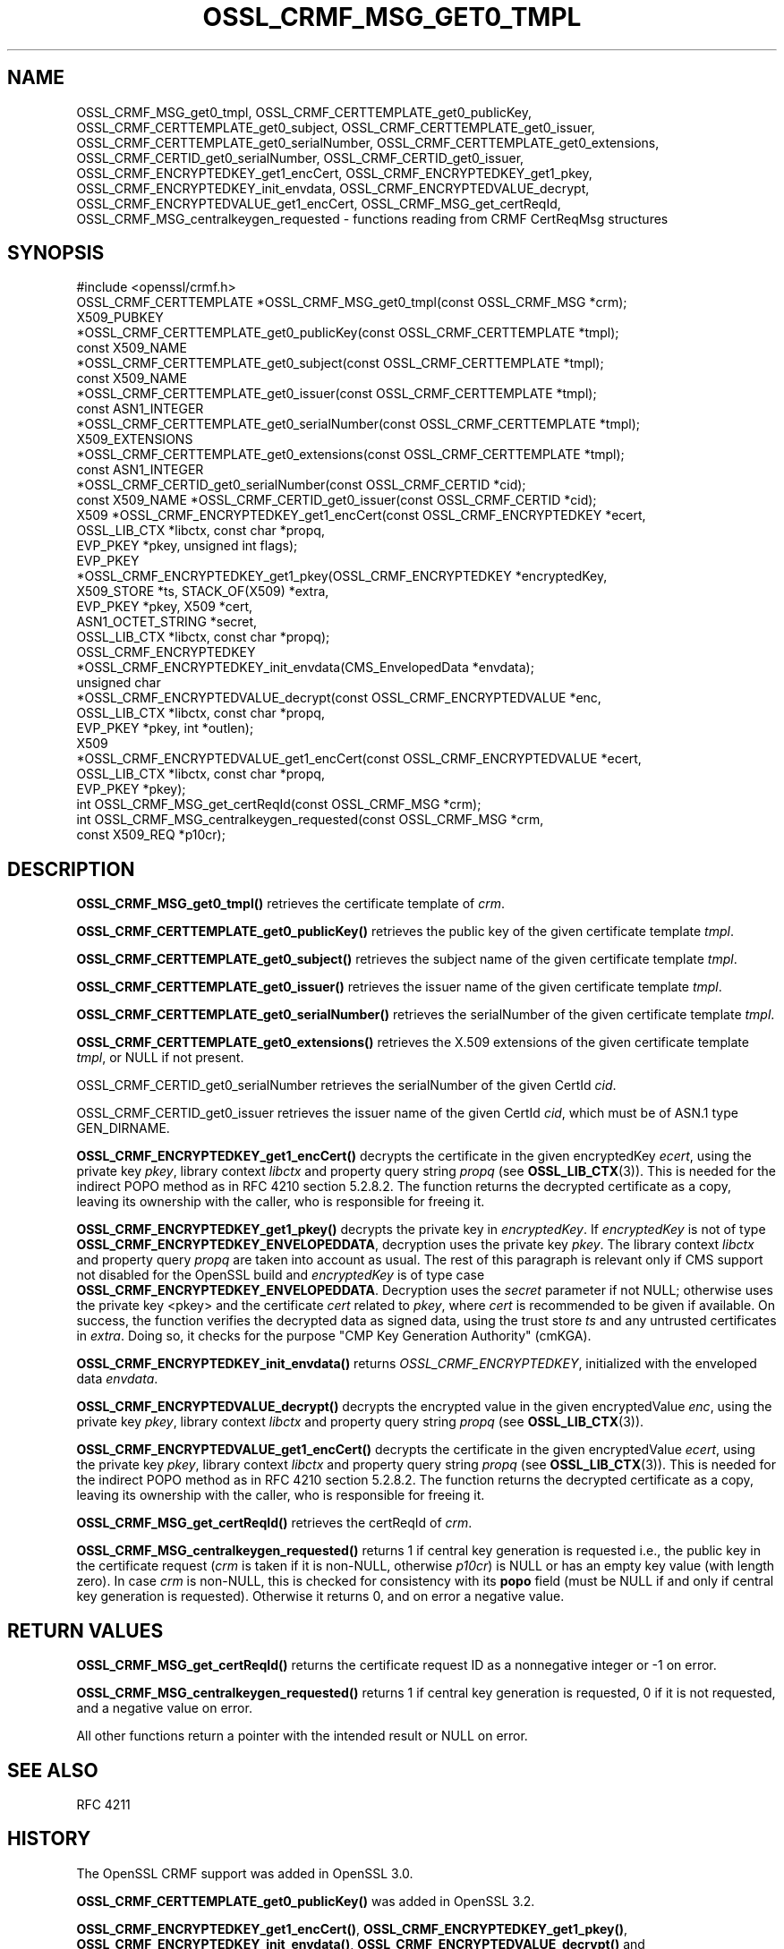 .\" -*- mode: troff; coding: utf-8 -*-
.\" Automatically generated by Pod::Man 5.0102 (Pod::Simple 3.45)
.\"
.\" Standard preamble:
.\" ========================================================================
.de Sp \" Vertical space (when we can't use .PP)
.if t .sp .5v
.if n .sp
..
.de Vb \" Begin verbatim text
.ft CW
.nf
.ne \\$1
..
.de Ve \" End verbatim text
.ft R
.fi
..
.\" \*(C` and \*(C' are quotes in nroff, nothing in troff, for use with C<>.
.ie n \{\
.    ds C` ""
.    ds C' ""
'br\}
.el\{\
.    ds C`
.    ds C'
'br\}
.\"
.\" Escape single quotes in literal strings from groff's Unicode transform.
.ie \n(.g .ds Aq \(aq
.el       .ds Aq '
.\"
.\" If the F register is >0, we'll generate index entries on stderr for
.\" titles (.TH), headers (.SH), subsections (.SS), items (.Ip), and index
.\" entries marked with X<> in POD.  Of course, you'll have to process the
.\" output yourself in some meaningful fashion.
.\"
.\" Avoid warning from groff about undefined register 'F'.
.de IX
..
.nr rF 0
.if \n(.g .if rF .nr rF 1
.if (\n(rF:(\n(.g==0)) \{\
.    if \nF \{\
.        de IX
.        tm Index:\\$1\t\\n%\t"\\$2"
..
.        if !\nF==2 \{\
.            nr % 0
.            nr F 2
.        \}
.    \}
.\}
.rr rF
.\" ========================================================================
.\"
.IX Title "OSSL_CRMF_MSG_GET0_TMPL 3ossl"
.TH OSSL_CRMF_MSG_GET0_TMPL 3ossl 2025-09-16 3.5.3 OpenSSL
.\" For nroff, turn off justification.  Always turn off hyphenation; it makes
.\" way too many mistakes in technical documents.
.if n .ad l
.nh
.SH NAME
OSSL_CRMF_MSG_get0_tmpl,
OSSL_CRMF_CERTTEMPLATE_get0_publicKey,
OSSL_CRMF_CERTTEMPLATE_get0_subject,
OSSL_CRMF_CERTTEMPLATE_get0_issuer,
OSSL_CRMF_CERTTEMPLATE_get0_serialNumber,
OSSL_CRMF_CERTTEMPLATE_get0_extensions,
OSSL_CRMF_CERTID_get0_serialNumber,
OSSL_CRMF_CERTID_get0_issuer,
OSSL_CRMF_ENCRYPTEDKEY_get1_encCert,
OSSL_CRMF_ENCRYPTEDKEY_get1_pkey,
OSSL_CRMF_ENCRYPTEDKEY_init_envdata,
OSSL_CRMF_ENCRYPTEDVALUE_decrypt,
OSSL_CRMF_ENCRYPTEDVALUE_get1_encCert,
OSSL_CRMF_MSG_get_certReqId,
OSSL_CRMF_MSG_centralkeygen_requested
\&\- functions reading from CRMF CertReqMsg structures
.SH SYNOPSIS
.IX Header "SYNOPSIS"
.Vb 1
\& #include <openssl/crmf.h>
\&
\& OSSL_CRMF_CERTTEMPLATE *OSSL_CRMF_MSG_get0_tmpl(const OSSL_CRMF_MSG *crm);
\& X509_PUBKEY
\& *OSSL_CRMF_CERTTEMPLATE_get0_publicKey(const OSSL_CRMF_CERTTEMPLATE *tmpl);
\& const X509_NAME
\& *OSSL_CRMF_CERTTEMPLATE_get0_subject(const OSSL_CRMF_CERTTEMPLATE *tmpl);
\& const X509_NAME
\& *OSSL_CRMF_CERTTEMPLATE_get0_issuer(const OSSL_CRMF_CERTTEMPLATE *tmpl);
\& const ASN1_INTEGER
\& *OSSL_CRMF_CERTTEMPLATE_get0_serialNumber(const OSSL_CRMF_CERTTEMPLATE *tmpl);
\& X509_EXTENSIONS
\& *OSSL_CRMF_CERTTEMPLATE_get0_extensions(const OSSL_CRMF_CERTTEMPLATE *tmpl);
\&
\& const ASN1_INTEGER
\& *OSSL_CRMF_CERTID_get0_serialNumber(const OSSL_CRMF_CERTID *cid);
\& const X509_NAME *OSSL_CRMF_CERTID_get0_issuer(const OSSL_CRMF_CERTID *cid);
\&
\& X509 *OSSL_CRMF_ENCRYPTEDKEY_get1_encCert(const OSSL_CRMF_ENCRYPTEDKEY *ecert,
\&                                           OSSL_LIB_CTX *libctx, const char *propq,
\&                                           EVP_PKEY *pkey, unsigned int flags);
\& EVP_PKEY
\& *OSSL_CRMF_ENCRYPTEDKEY_get1_pkey(OSSL_CRMF_ENCRYPTEDKEY *encryptedKey,
\&                                   X509_STORE *ts, STACK_OF(X509) *extra,
\&                                   EVP_PKEY *pkey, X509 *cert,
\&                                   ASN1_OCTET_STRING *secret,
\&                                   OSSL_LIB_CTX *libctx, const char *propq);
\& OSSL_CRMF_ENCRYPTEDKEY
\& *OSSL_CRMF_ENCRYPTEDKEY_init_envdata(CMS_EnvelopedData *envdata);
\&
\& unsigned char
\& *OSSL_CRMF_ENCRYPTEDVALUE_decrypt(const OSSL_CRMF_ENCRYPTEDVALUE *enc,
\&                                   OSSL_LIB_CTX *libctx, const char *propq,
\&                                   EVP_PKEY *pkey, int *outlen);
\& X509
\& *OSSL_CRMF_ENCRYPTEDVALUE_get1_encCert(const OSSL_CRMF_ENCRYPTEDVALUE *ecert,
\&                                        OSSL_LIB_CTX *libctx, const char *propq,
\&                                        EVP_PKEY *pkey);
\&
\& int OSSL_CRMF_MSG_get_certReqId(const OSSL_CRMF_MSG *crm);
\& int OSSL_CRMF_MSG_centralkeygen_requested(const OSSL_CRMF_MSG *crm,
\&                                           const X509_REQ *p10cr);
.Ve
.SH DESCRIPTION
.IX Header "DESCRIPTION"
\&\fBOSSL_CRMF_MSG_get0_tmpl()\fR retrieves the certificate template of \fIcrm\fR.
.PP
\&\fBOSSL_CRMF_CERTTEMPLATE_get0_publicKey()\fR retrieves the public key of the
given certificate template \fItmpl\fR.
.PP
\&\fBOSSL_CRMF_CERTTEMPLATE_get0_subject()\fR retrieves the subject name of the
given certificate template \fItmpl\fR.
.PP
\&\fBOSSL_CRMF_CERTTEMPLATE_get0_issuer()\fR retrieves the issuer name of the
given certificate template \fItmpl\fR.
.PP
\&\fBOSSL_CRMF_CERTTEMPLATE_get0_serialNumber()\fR retrieves the serialNumber of the
given certificate template \fItmpl\fR.
.PP
\&\fBOSSL_CRMF_CERTTEMPLATE_get0_extensions()\fR retrieves the X.509 extensions
of the given certificate template \fItmpl\fR, or NULL if not present.
.PP
OSSL_CRMF_CERTID_get0_serialNumber retrieves the serialNumber
of the given CertId \fIcid\fR.
.PP
OSSL_CRMF_CERTID_get0_issuer retrieves the issuer name
of the given CertId \fIcid\fR, which must be of ASN.1 type GEN_DIRNAME.
.PP
\&\fBOSSL_CRMF_ENCRYPTEDKEY_get1_encCert()\fR decrypts the certificate in the given
encryptedKey \fIecert\fR, using the private key \fIpkey\fR, library context
\&\fIlibctx\fR and property query string \fIpropq\fR (see \fBOSSL_LIB_CTX\fR\|(3)).
This is needed for the indirect POPO method as in RFC 4210 section 5.2.8.2.
The function returns the decrypted certificate as a copy, leaving its ownership
with the caller, who is responsible for freeing it.
.PP
\&\fBOSSL_CRMF_ENCRYPTEDKEY_get1_pkey()\fR decrypts the private key in \fIencryptedKey\fR.
If \fIencryptedKey\fR is not of type \fBOSSL_CRMF_ENCRYPTEDKEY_ENVELOPEDDATA\fR,
decryption uses the private key \fIpkey\fR.
The library context \fIlibctx\fR and property query \fIpropq\fR are taken into account as usual.
The rest of this paragraph is relevant only if CMS support not disabled for the OpenSSL build
and \fIencryptedKey\fR is of type case \fBOSSL_CRMF_ENCRYPTEDKEY_ENVELOPEDDATA\fR.
Decryption uses the \fIsecret\fR parameter if not NULL;
otherwise uses the private key <pkey> and the certificate \fIcert\fR 
related to \fIpkey\fR, where \fIcert\fR is recommended to be given if available.
On success, the function verifies the decrypted data as signed data,
using the trust store \fIts\fR and any untrusted certificates in \fIextra\fR.
Doing so, it checks for the purpose "CMP Key Generation Authority" (cmKGA).
.PP
\&\fBOSSL_CRMF_ENCRYPTEDKEY_init_envdata()\fR returns \fIOSSL_CRMF_ENCRYPTEDKEY\fR, initialized with
the enveloped data \fIenvdata\fR.
.PP
\&\fBOSSL_CRMF_ENCRYPTEDVALUE_decrypt()\fR decrypts the encrypted value in the given
encryptedValue \fIenc\fR, using the private key \fIpkey\fR, library context
\&\fIlibctx\fR and property query string \fIpropq\fR (see \fBOSSL_LIB_CTX\fR\|(3)).
.PP
\&\fBOSSL_CRMF_ENCRYPTEDVALUE_get1_encCert()\fR decrypts the certificate in the given
encryptedValue \fIecert\fR, using the private key \fIpkey\fR, library context
\&\fIlibctx\fR and property query string \fIpropq\fR (see \fBOSSL_LIB_CTX\fR\|(3)).
This is needed for the indirect POPO method as in RFC 4210 section 5.2.8.2.
The function returns the decrypted certificate as a copy, leaving its ownership
with the caller, who is responsible for freeing it.
.PP
\&\fBOSSL_CRMF_MSG_get_certReqId()\fR retrieves the certReqId of \fIcrm\fR.
.PP
\&\fBOSSL_CRMF_MSG_centralkeygen_requested()\fR returns 1 if central key generation
is requested i.e., the public key in the certificate request (\fIcrm\fR is taken if it is non-NULL,
otherwise \fIp10cr\fR) is NULL or has an empty key value (with length zero).
In case \fIcrm\fR is non-NULL, this is checked for consistency with its \fBpopo\fR field
(must be NULL if and only if central key generation is requested).
Otherwise it returns 0, and on error a negative value.
.SH "RETURN VALUES"
.IX Header "RETURN VALUES"
\&\fBOSSL_CRMF_MSG_get_certReqId()\fR returns the certificate request ID as a
nonnegative integer or \-1 on error.
.PP
\&\fBOSSL_CRMF_MSG_centralkeygen_requested()\fR returns 1 if central key generation
is requested, 0 if it is not requested, and a negative value on error.
.PP
All other functions return a pointer with the intended result or NULL on error.
.SH "SEE ALSO"
.IX Header "SEE ALSO"
RFC 4211
.SH HISTORY
.IX Header "HISTORY"
The OpenSSL CRMF support was added in OpenSSL 3.0.
.PP
\&\fBOSSL_CRMF_CERTTEMPLATE_get0_publicKey()\fR was added in OpenSSL 3.2.
.PP
\&\fBOSSL_CRMF_ENCRYPTEDKEY_get1_encCert()\fR, \fBOSSL_CRMF_ENCRYPTEDKEY_get1_pkey()\fR,
\&\fBOSSL_CRMF_ENCRYPTEDKEY_init_envdata()\fR, \fBOSSL_CRMF_ENCRYPTEDVALUE_decrypt()\fR
and \fBOSSL_CRMF_MSG_centralkeygen_requested()\fR were added in OpenSSL 3.5.
.SH COPYRIGHT
.IX Header "COPYRIGHT"
Copyright 2007\-2025 The OpenSSL Project Authors. All Rights Reserved.
.PP
Licensed under the Apache License 2.0 (the "License").  You may not use
this file except in compliance with the License.  You can obtain a copy
in the file LICENSE in the source distribution or at
<https://www.openssl.org/source/license.html>.
